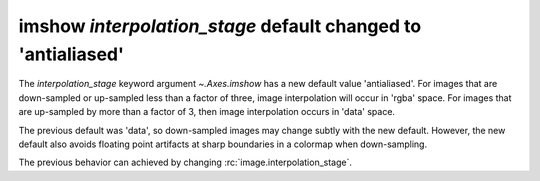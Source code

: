 imshow *interpolation_stage* default changed to 'antialiased'
~~~~~~~~~~~~~~~~~~~~~~~~~~~~~~~~~~~~~~~~~~~~~~~~~~~~~~~~~~~~~

The *interpolation_stage* keyword argument `~.Axes.imshow` has a new default
value 'antialiased'.  For images that are down-sampled or up-sampled less than
a factor of three, image interpolation will occur in 'rgba' space.  For images
that are up-sampled by more than a factor of 3, then image interpolation occurs
in 'data' space.

The previous default was 'data', so down-sampled images may change subtly with
the new default.  However, the new default also avoids floating point artifacts
at sharp boundaries in a colormap when down-sampling.

The previous behavior can achieved by changing :rc:`image.interpolation_stage`.
